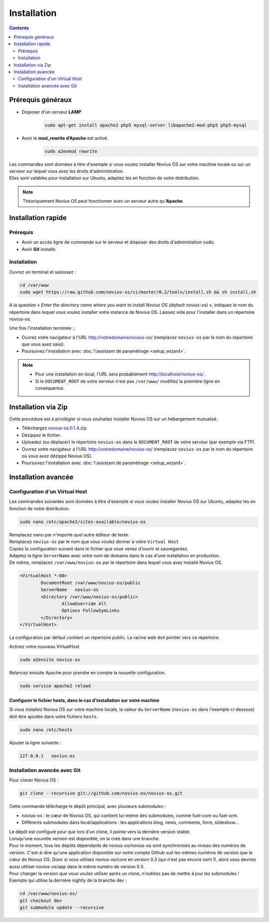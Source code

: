 Installation
############

.. contents::
	:depth: 2

Prérequis généraux
******************

* Disposer d'un serveur **LAMP**
	.. code-block:: bash

			sudo apt-get install apache2 php5 mysql-server libapache2-mod-php5 php5-mysql

* Avoir le **mod_rewrite d’Apache** est activé.
	.. code-block:: bash

			sudo a2enmod rewrite

| Les commandes sont données à titre d'exemple si vous voulez installer Novius OS sur votre machine locale ou sur un serveur sur lequel vous avez les droits d'administration.
| Elles sont valables pour installation sur Ubuntu, adaptez les en fonction de votre distribution.


.. note::

	Théoriquement Novius OS peut fonctionner avec un serveur autre qu'**Apache**.

Installation rapide
*******************

Prérequis
=========

* Avoir un accès ligne de commande sur le serveur et disposer des droits d'administation ``sudo``.
* Avoir **Git** installé.

Installation
============

Ouvrez un terminal et saisissez :

.. code-block:: bash

    cd /var/www
    sudo wget https://raw.github.com/novius-os/ci/master/0.2/tools/install.sh && sh install.sh

A la question « *Enter the directory name where you want to install Novius OS (default novius-os)* »,
indiquez le nom du répertoire dans lequel vous voulez installer votre instance de Novius OS.
Laissez vide pour l'installer dans un répertoire novius-os.

Une fois l'installation terminée :,

* Ouvrez votre navigateur à l'URL http://votredomaine/novius-os/ (remplacez ``novius-os`` par le nom du répertoire que vous avez saisi).
* Poursuivez l'installation avec :doc:`l'assistant de paramétrage <setup_wizard>`.

.. note::

	* Pour une installation en local, l'URL sera probablement http://localhost/novius-os/ .
	* Si le ``DOCUMENT_ROOT`` de votre serveur n'est pas ``/var/www/`` modifiez la première ligne en conséquence.

Installation via Zip
********************

Cette procédure est à privilégier si vous souhaitez installer Novius OS sur un hébergement mutualisé.

* Téléchargez  `novius-os.0.1.4.zip <http://nova.li/nos-014>`_.
* Dézippez le fichier.
* Uploadez (ou déplacer) le répertoire ``novius-os`` dans le ``DOCUMENT_ROOT`` de votre serveur (par exemple via FTP).
* Ouvrez votre navigateur à l'URL http://votredomaine/novius-os/ (remplacez ``novius-os`` par le nom du répertoire où vous avez dézippé Novius OS).
* Poursuivez l'installation avec :doc:`l'assistant de paramétrage <setup_wizard>`.


Installation avancée
********************

Configuration d'un Virtual Host
===============================

Les commandes suivantes sont données à titre d'exemple si vous voulez installer Novius OS sur Ubuntu, adaptez les en fonction de votre distribution.

.. code-block:: bash

	sudo nano /etc/apache2/sites-available/novius-os

| Remplacez ``nano`` par n'importe quel autre éditeur de texte.
| Remplacez ``novius-os`` par le nom que vous voulez donner à votre ``Virtual Host``

| Copiez la configuration suivant dans le fichier que vous venez d'ouvrir et sauvegardez.
| Adaptez la ligne ``ServerName`` avec votre nom de domaine dans le cas d'une installation en production.
| De même, remplacez ``/var/www/novius-os`` par le répertoire dans lequel vous avez installé Novius OS.

.. code-block:: apache

	<VirtualHost *:80>
		DocumentRoot /var/www/novius-os/public
		ServerName   novius-os
		<Directory /var/www/novius-os/public>
			AllowOverride All
			Options FollowSymLinks
		</Directory>
	</VirtualHost>

La configuration par défaut contient un répertoire public. La racine web doit pointer vers ce répertoire.

Activez votre nouveau VirtualHost

.. code-block:: bash

	sudo a2ensite novius-os

Relancez ensuite Apache pour prendre en compte la nouvelle configuration.

.. code-block:: bash

	sudo service apache2 reload

Configurer le fichier hosts, dans le cas d'installation sur votre machine
-------------------------------------------------------------------------

Si vous installez Novius OS sur votre machine locale, la valeur du ``ServerName`` (``novius-os`` dans l'exemple ci-desssus) doit être ajoutée dans votre fichiers ``hosts``.

.. code-block:: bash

	sudo nano /etc/hosts

Ajouter la ligne suivante :

.. code-block:: bash

	127.0.0.1   novius-os

Installation avancée avec Git
=============================

Pour cloner Novius OS :

.. code-block:: bash

	git clone --recursive git://github.com/novius-os/novius-os.git

Cette commande télécharge le dépôt principal, avec plusieurs submodules :

* novius-os : le cœur de Novius OS, qui contient lui-même des submodules, comme fuel-core ou fuel-orm.
* Différents submodules dans local/applications : les applications blog, news, comments, form, slideshow...

| Le dépôt est configuré pour que lors d'un clone, il pointe vers la dernière version stable.
| Lorsqu'une nouvelle version est disponible, on la créé dans une branche.
| Pour le moment, tous les dépôts dépendants de novius-os/novius-os sont synchronisés au niveau des numéros de version. C'est-à-dire qu'une application disponible sur notre compte Github suit les mêmes numéros de version que le cœur de Novius OS. Donc si vous utilisez novius-os/core en version 0.3 (qui n'est pas encore sorti !), alors vous devriez aussi utiliser novius-os/app dans le même numéro de version 0.3.
| Pour changer la version que vous voulez utiliser après un clone, n'oubliez pas de mettre à jour les submodules !
| Exemple qui utilise la dernière nightly de la branche dev :

.. code-block:: bash

	cd /var/www/novius-os/
	git checkout dev
	git submodule update --recursive
